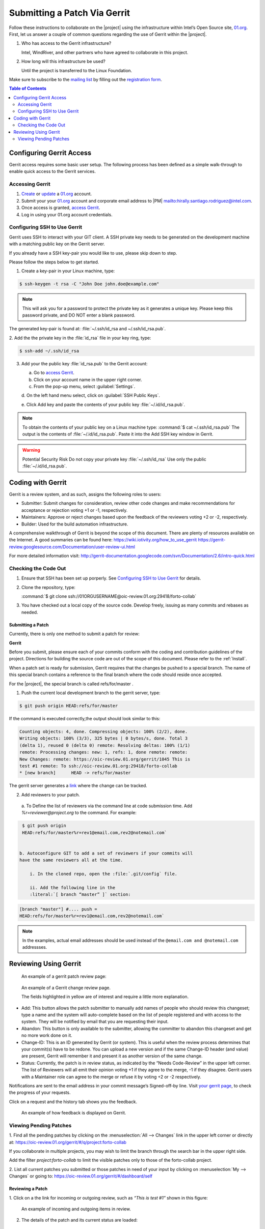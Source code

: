 Submitting a Patch Via Gerrit
#############################


Follow these instructions to collaborate on the |project| using
the infrastructure within Intel’s Open Source site, 01.org_. First, let
us answer a couple of common questions regarding the use of Gerrit
within the |project|.

#. Who has access to the Gerrit infrastructure?

   Intel, WindRiver, and other partners who have agreed to collaborate
   in this project.

#. How long will this infrastructure be used?

   Until the project is transferred to the Linux Foundation.

Make sure to subscribe to the `mailing list`_ by filling out the
`registration form`_.

.. _registration form: https://lists.01.org/mailman/listinfo/foss-rtos-collab

.. _mailing list: foss-rtos-collab@lists.01.org

.. contents:: Table of Contents
   :depth: 2

Configuring Gerrit Access
*************************

Gerrit access requires some basic user setup.  The following process has
been defined as a simple walk-through to enable quick access to the
Gerrit services.

Accessing Gerrit
================

#. `Create`_ or `update`_ a 01.org_ account.

#. Submit your your 01.org_ account and corporate email address to
   |PM| `<mailto:hirally.santiago.rodriguez@intel.com>`_.

#. Once access is granted, `access Gerrit`_.

#. Log in using your 01.org account credentials.

.. _Create: https://01.org/user/register

.. _update: https://01.org/user/login

.. _access Gerrit: https://oic-review.01.org/gerrit/

.. _01.org: https://01.org/

Configuring SSH to Use Gerrit
=============================

Gerrit uses SSH to interact with your GIT client. A SSH private key
needs to be generated on the development machine with a matching public
key on the Gerrit server.

If you already have a SSH key-pair you would like to use, please skip
down to step.

Please follow the steps below to get started.

1. Create a key-pair in your Linux machine, type:

.. code-block:: bash

   $ ssh-keygen -t rsa -C "John Doe john.doe@example.com"

.. note:: This will ask you for a password to protect the private key as it
   generates a unique key. Please keep this password private, and DO
   NOT enter a blank password.  

The generated key-pair is found at:
:file:`~/.ssh/id_rsa and ~/.ssh/id_rsa.pub`.

2. Add the the private key in the :file:`id_rsa` file in your key ring,
type:

.. code-block:: bash

   $ ssh-add ~/.ssh/id_rsa

3. Add your the public key :file:`id_rsa.pub` to the Gerrit account:

   a. Go to `access Gerrit`_.

   b. Click on your account name in the upper right corner.

   c. From the pop-up menu, select :guilabel:`Settings`.

   d. On the left hand menu select, click on
   :guilabel:`SSH Public Keys`.

   e. Click Add key and paste the contents of your public key
   :file:`~/.id/id_rsa.pub`.

.. note:: To obtain the contents of your public key
   on a Linux machine type:
   :command:`$ cat ~/.ssh/id_rsa.pub`
   The output is the contents of :file:`~/.id/id_rsa.pub`.
   Paste it into the Add SSH key window in Gerrit.
.. warning:: Potential Security Risk 
   Do not copy your private key :file:`~/.ssh/id_rsa` Use only the public
   :file:`~/.id/id_rsa.pub`.


Coding with Gerrit
******************

Gerrit is a review system, and as such, assigns the following roles to
users:

* Submitter: Submit changes for consideration, review other code
  changes and make recommendations for acceptance or rejection voting
  +1 or -1, respectively.
* Maintainers: Approve or reject changes based upon the feedback of
  the reviewers voting +2 or -2, respectively.
* Builder: Used for the build automation infrastructure.

A comprehensive walkthrough of Gerrit is beyond the scope of this
document. There are plenty of resources available on the Internet. A
good summaries can be found here:
`<https://wiki.iotivity.org/how_to_use_gerrit>`_
`<https://gerrit-review.googlesource.com/Documentation/user-review-ui.html>`_

For more detailed information visit:
`<http://gerrit-documentation.googlecode.com/svn/Documentation/2.6/intro-quick.html>`_


Checking the Code Out
=====================

#. Ensure that SSH has been set up porperly. See
   `Configuring SSH to Use Gerrit`_ for details.

#. Clone the repository, type:

   :command:`$ git clone ssh://01ORGUSERNAME@oic-review.01.org:29418/forto-collab`

#. You have checked out a local copy of the source code. Develop
   freely, issuing as many commits and rebases as needed.


Submitting a Patch
------------------

Currently, there is only one method to submit a patch for review:

**Gerrit**

Before you submit, please ensure each of your commits conform with the
coding and contribution guidelines of the project. Directions for
building the source code are out of the scope of this document. Please
refer to the :ref:`Install`.

When a patch set is ready for submission, Gerrit requires that the
changes be pushed to a special branch.  The name of this special branch
contains a reference to the final branch where the code should reside
once accepted.

For the |project|, the special branch is called refs/for/master .

1. Push the current local development branch to the gerrit server, type:

.. code-block:: bash

   $ git push origin HEAD:refs/for/master

If the command is executed correctly,the output should look similar to
this:

.. code-block:: bash

   Counting objects: 4, done. Compressing objects: 100% (2/2), done.
   Writing objects: 100% (3/3), 325 bytes | 0 bytes/s, done. Total 3
   (delta 1), reused 0 (delta 0) remote: Resolving deltas: 100% (1/1)
   remote: Processing changes: new: 1, refs: 1, done remote: remote:
   New Changes: remote: https://oic-review.01.org/gerrit/1045 This is
   test #1 remote: To ssh://oic-review.01.org:29418/forto-collab
   * [new branch]      HEAD -> refs/for/master

The gerrit server generates a
`link <https://oic-review.01.org/gerrit/1045>`_ where the change can be
tracked.

2. Add reviewers to your patch.

  a. To Define the list of reviewers via the command line at code
  submission time. Add *%r=reviewer@project.org* to the command. For
  example:

.. code-block:: bash

   $ git push origin
   HEAD:refs/for/master%r=rev1@email.com,rev2@notemail.com`


  b. Autoconfigure GIT to add a set of reviewers if your commits will
  have the same reviewers all at the time.

      i. In the cloned repo, open the :file:`.git/config` file.

      ii. Add the following line in the
      :literal:`[ branch “master” ]` section:

.. code-block:: bash

      [branch "master"] #.... push =
      HEAD:refs/for/master%r=rev1@email.com,rev2@notemail.com`

.. note::
   In the examples, actual email addresses should be used instead of the
   :literal:`@email.com and @notemail.com` addressses.
   
Reviewing Using Gerrit
**********************

 An example of a gerrit patch review page:

.. figure:: figures/gs_collaboration_gerrit01.png
   :scale: 75 %
   :alt: Gerrit Review Page
   
   An example of a Gerrit change review page.

   The fields highlighted in yellow are of interest and require a
   little more explanation.
   
* Add: This button allows the patch submitter to manually add names of
  people who should review this changeset; type a name and the system
  will auto-complete based on the list of people registered and with
  access to the system.  They will be notified by email that you are
  requesting their input.
* Abandon: This button is only available to the submitter, allowing
  the committer to abandon this changeset and get no more work done on
  it.
* Change-ID: This is an ID generated by Gerrit (or system). This is
  useful when the review process determines that your commit(s) have to
  be redone. You can upload a new version and if the same Change-ID
  header (and value) are present, Gerrit will remember it and present
  it as another version of the same change.

* Status: Currently, the patch is in review status, as indicated by
  the “Needs Code-Review” in the upper left corner. The list of
  Reviewers will all emit their opinion voting +1 if they agree to the
  merge, -1 if they disagree. Gerrit users with a Maintainer role can
  agree to the merge or refuse it by voting +2 or -2 respectively.


Notifications are sent to the email address in your commit message’s
Signed-off-by line. Visit
`your gerrit page <https://oic-review.01.org/gerrit/#/dashboard/self>`_,
to check the progress of your requests.

Click on a request and the history tab shows you the feedback.

.. figure:: figures/gs_collaboration_gerrit02.png
   :scale: 75 %
   :alt: Gerrit Feedback Page

   An example of how feedback is displayed on Gerrit.

Viewing Pending Patches
=======================

1. Find all the pending patches by clicking on the
:menuselection:`All --> Changes` link in the upper left corner or
directly at:
`<https://oic-review.01.org/gerrit/#/q/project:forto-collab>`_

If you collaborate in multiple projects, you may wish to limit the
branch through the search bar in the upper right side.

Add the filter *project:forto-collab* to limit the visible patches only
to those of the forto-collab project.

2. List all current patches you submitted or those patches in need of
your input by clicking on :menuselection:`My --> Changes` or going to:
`<https://oic-review.01.org/gerrit/#/dashboard/self>`_

Reviewing a Patch
-----------------

1. Click on a the link for incoming or outgoing review, such as
*“This is test #1”* shown in this figure:

.. figure:: figures/gs_collaboration_gerrit03.png
   :scale: 75 %
   :alt: Incoming and Outgoing Reviews

   An example of incoming and outgoing items in review.

2. The details of the patch and its current status are loaded:


.. figure:: figures/gs_collaboration_gerrit04.png
   :scale: 75 %
   :alt: Detailed View of a Patch in Gerrit

   An example of the detailed view of a patch in Gerrit.

   The highlighted items require further explanation.

From left to right:

* **The state:** Displays the current status of the patch. In the
  example the status reads: +l Needs Code-Review.

* **Reply:** Click on this button after reviewing to add a final
  review message and a score, -1, 0 or +1.

* **Patch Sets:** If multiple revisions of a patch exist, this button
  allows navigation between the revisions to see the changes. By
  default, the most recent revision is presented.

* **Download:** This button brings up another window with multiple
  options to download or checkout the current changeset. The button on
  the right copies the line to your clipboard. You can easily paste it
  into your git interface to work with the patch as you prefer.

3. Underneath the commit information, a list shows the files that have
been changed by this patch:

.. figure:: figures/gs_collaboration_gerrit05.png
   :scale: 75 %
   :alt: Changed Files Example

   Observe the list of the files changed by the patch at the bottom.

4. Click on a filename to start reviewing it.  Select the code base to
differentiate against. The default is Base and it will generally be
what is needed.

.. figure:: figures/gs_collaboration_gerrit06.png
   :scale: 75 %
   :alt: Code Base Location

   Shows where to change the comparison base version on the review page.

5. The review page presents the changes made to the file. At the top of
the review, the presentation shows some general navigation options.
Navigate through the patch set using the highlighted arrows on the top
right corner. It is possible to go to the previous or next file in the
set or to return to the main change screen. Click on the yellow sticky
pad to add comments to the whole file.

.. figure:: figures/gs_collaboration_gerrit07.png
   :scale: 75 %
   :alt: Review Page Navigation Highlights

   Highlights the navigation options of the review page.


6. The focus of the page is on the comparison window. The changes made
are presented in pink on the left versus the base version on the right.
Double click to highlight the text within the actual change to provide
feedback on a specific section of the code. Press *c* once the code is
highlighted to add comments to that section.

.. figure:: figures/gs_collaboration_gerrit08.png
   :scale: 75 %
   :alt: Commenting on a Code Section

   Shows how to add a comment in the comparison window.

7. After adding the comment it is saved as a draft.

.. figure:: figures/gs_collaboration_gerrit09.png
   :scale: 75 %
   :alt: Saved Comment as Draft

   Shows a comment saved as a draft.

8. Once reviewing all the files of the patch is complete, click the
green up arrow at the top right to return to the main patch page. Click
the reply button, write some final comments and submit your score for
the patch set. Click post to submit the review of each reviewed file as
well as your final comment and score. Gerrit sends an email to the
patch submitter and all listed reviewers. Finally, it logs the review
for future reference. All individual comments are saved as Draft until
the post button is clicked.

.. figure:: figures/gs_collaboration_gerrit10.png
   :scale: 75 %
   :alt: Submitting the Final Comment and Review

   Shows the dialog box for submitting the final comment and the review 
   score of a patch.
